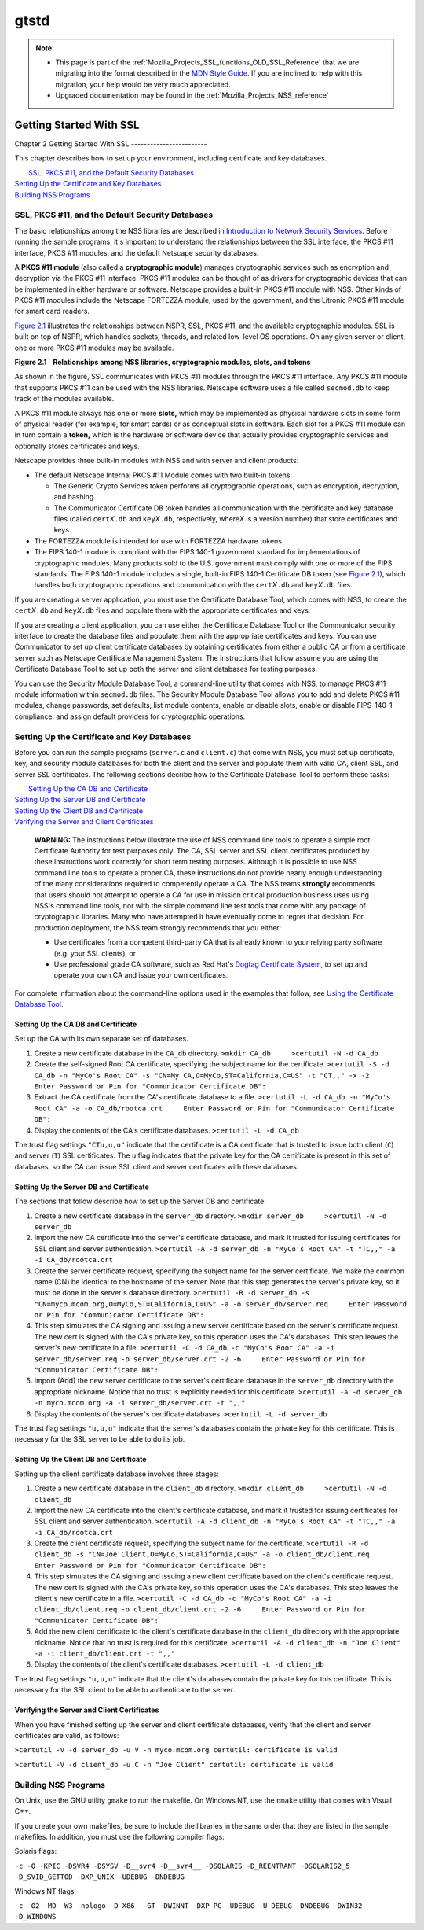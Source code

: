 .. _Mozilla_Projects_NSS_SSL_functions_gtstd:

=====
gtstd
=====
.. note::

   -  This page is part of the
      :ref:`Mozilla_Projects_SSL_functions_OLD_SSL_Reference` that we
      are migrating into the format described in the `MDN Style
      Guide <https://developer.mozilla.org/en-US/docs/Project:MDC_style_guide>`__.
      If you are inclined to help with this migration, your help would
      be very much appreciated.

   -  Upgraded documentation may be found in the
      :ref:`Mozilla_Projects_NSS_reference`

.. _Getting_Started_With_SSL:

Getting Started With SSL
========================


.. _Chapter_2_Getting_Started_With_SSL:

Chapter 2
Getting Started With SSL
------------------------

This chapter describes how to set up your environment, including
certificate and key databases.

|  `SSL, PKCS #11, and the Default Security Databases <#1011970>`__
| `Setting Up the Certificate and Key Databases <#1011987>`__
| `Building NSS Programs <#1013274>`__

.. _SSL_PKCS_11_and_the_Default_Security_Databases:

SSL, PKCS #11, and the Default Security Databases
-------------------------------------------------

The basic relationships among the NSS libraries are described in
`Introduction to Network Security Services <../../intro.html>`__. Before
running the sample programs, it's important to understand the
relationships between the SSL interface, the PKCS #11 interface, PKCS
#11 modules, and the default Netscape security databases.

A **PKCS #11 module** (also called a **cryptographic module**) manages
cryptographic services such as encryption and decryption via the PKCS
#11 interface. PKCS #11 modules can be thought of as drivers for
cryptographic devices that can be implemented in either hardware or
software. Netscape provides a built-in PKCS #11 module with NSS. Other
kinds of PKCS #11 modules include the Netscape FORTEZZA module, used by
the government, and the Litronic PKCS #11 module for smart card readers.

`Figure 2.1 <#1013181>`__ illustrates the relationships between NSPR,
SSL, PKCS #11, and the available cryptographic modules. SSL is built on
top of NSPR, which handles sockets, threads, and related low-level OS
operations. On any given server or client, one or more PKCS #11 modules
may be available.

**Figure 2.1    Relationships among NSS libraries, cryptographic
modules, slots, and tokens**

.. image:: pkcs.gif

As shown in the figure, SSL communicates with PKCS #11 modules through
the PKCS #11 interface. Any PKCS #11 module that supports PKCS #11 can
be used with the NSS libraries. Netscape software uses a file called
``secmod.db`` to keep track of the modules available.

A PKCS #11 module always has one or more **slots,** which may be
implemented as physical hardware slots in some form of physical reader
(for example, for smart cards) or as conceptual slots in software. Each
slot for a PKCS #11 module can in turn contain a **token,** which is the
hardware or software device that actually provides cryptographic
services and optionally stores certificates and keys.

Netscape provides three built-in modules with NSS and with server and
client products:

-  The default Netscape Internal PKCS #11 Module comes with two built-in
   tokens:

   -  The Generic Crypto Services token performs all cryptographic
      operations, such as encryption, decryption, and hashing.
   -  The Communicator Certificate DB token handles all communication
      with the certificate and key database files (called
      ``cert``\ *X*\ ``.db`` and ``key``\ *X*\ ``.db``, respectively,
      where\ *X* is a version number) that store certificates and keys.

-  The FORTEZZA module is intended for use with FORTEZZA hardware
   tokens.
-  The FIPS 140-1 module is compliant with the FIPS 140-1 government
   standard for implementations of cryptographic modules. Many products
   sold to the U.S. government must comply with one or more of the FIPS
   standards. The FIPS 140-1 module includes a single, built-in FIPS
   140-1 Certificate DB token (see `Figure 2.1 <#1013181>`__), which
   handles both cryptographic operations and communication with the
   ``cert``\ *X*\ ``.db`` and ``key``\ *X*\ ``.db`` files.

If you are creating a server application, you must use the Certificate
Database Tool, which comes with NSS, to create the
``cert``\ *X*\ ``.db`` and ``key``\ *X*\ ``.db`` files and populate them
with the appropriate certificates and keys.

If you are creating a client application, you can use either the
Certificate Database Tool or the Communicator security interface to
create the database files and populate them with the appropriate
certificates and keys. You can use Communicator to set up client
certificate databases by obtaining certificates from either a public CA
or from a certificate server such as Netscape Certificate Management
System. The instructions that follow assume you are using the
Certificate Database Tool to set up both the server and client databases
for testing purposes.

You can use the Security Module Database Tool, a command-line utility
that comes with NSS, to manage PKCS #11 module information within
s\ ``ecmod.db`` files. The Security Module Database Tool allows you to
add and delete PKCS #11 modules, change passwords, set defaults, list
module contents, enable or disable slots, enable or disable FIPS-140-1
compliance, and assign default providers for cryptographic operations.

.. _Setting_Up_the_Certificate_and_Key_Databases:

Setting Up the Certificate and Key Databases
--------------------------------------------

Before you can run the sample programs (``server.c`` and ``client.c``)
that come with NSS, you must set up certificate, key, and security
module databases for both the client and the server and populate them
with valid CA, client SSL, and server SSL certificates. The following
sections decribe how to the Certificate Database Tool to perform these
tasks:

|  `Setting Up the CA DB and Certificate <#1012301>`__
| `Setting Up the Server DB and Certificate <#1012351>`__
| `Setting Up the Client DB and Certificate <#1012067>`__
| `Verifying the Server and Client Certificates <#1012108>`__

   **WARNING:** The instructions below illustrate the use of NSS command
   line tools to operate a simple root Certificate Authority for test
   purposes only. The CA, SSL server and SSL client certificates
   produced by these instructions work correctly for short term testing
   purposes. Although it is possible to use NSS command line tools to
   operate a proper CA, these instructions do not provide nearly enough
   understanding of the many considerations required to competently
   operate a CA. The NSS teams **strongly** recommends that users should
   not attempt to operate a CA for use in mission critical production
   business uses using NSS's command line tools, nor with the simple
   command line test tools that come with any package of cryptographic
   libraries. Many who have attempted it have eventually come to regret
   that decision. For production deployment, the NSS team strongly
   recommends that you either:

   -  Use certificates from a competent third-party CA that is already
      known to your relying party software (e.g. your SSL clients), or
   -  Use professional grade CA software, such as Red Hat's
      `Dogtag <http://pki.fedoraproject.org/wiki/PKI_Main_Page>`__
      `Certificate
      System <http://www.redhat.com/certificate_system/>`__, to set up
      and operate your own CA and issue your own certificates.

For complete information about the command-line options used in the
examples that follow, see `Using the Certificate Database
Tool <../../tools/certutil.html>`__.

.. _Setting_Up_the_CA_DB_and_Certificate:

Setting Up the CA DB and Certificate
~~~~~~~~~~~~~~~~~~~~~~~~~~~~~~~~~~~~

Set up the CA with its own separate set of databases.

#. Create a new certificate database in the ``CA_db`` directory.
   ``>mkdir CA_db     >certutil -N -d CA_db``
#. Create the self-signed Root CA certificate, specifying the subject
   name for the certificate.
   ``>certutil -S -d CA_db -n "MyCo's Root CA" -s "CN=My CA,O=MyCo,ST=California,C=US" -t "CT,," -x -2     Enter Password or Pin for "Communicator Certificate DB":``
#. Extract the CA certificate from the CA's certificate database to a
   file.
   ``>certutil -L -d CA_db -n "MyCo's Root CA" -a -o CA_db/rootca.crt     Enter Password or Pin for "Communicator Certificate DB":``
#. Display the contents of the CA's certificate databases.
   ``>certutil -L -d CA_db``

The trust flag settings ``"CTu,u,u"`` indicate that the certificate is a
CA certificate that is trusted to issue both client (``C``) and server
(``T``) SSL certificates. The ``u`` flag indicates that the private key
for the CA certificate is present in this set of databases, so the CA
can issue SSL client and server certificates with these databases.

.. _Setting_Up_the_Server_DB_and_Certificate:

Setting Up the Server DB and Certificate
~~~~~~~~~~~~~~~~~~~~~~~~~~~~~~~~~~~~~~~~

The sections that follow describe how to set up the Server DB and
certificate:

#. Create a new certificate database in the ``server_db`` directory.
   ``>mkdir server_db     >certutil -N -d server_db``
#. Import the new CA certificate into the server's certificate database,
   and mark it trusted for issuing certificates for SSL client and
   server authentication.
   ``>certutil -A -d server_db -n "MyCo's Root CA" -t "TC,," -a -i CA_db/rootca.crt``
#. Create the server certificate request, specifying the subject name
   for the server certificate. We make the common name (CN) be identical
   to the hostname of the server. Note that this step generates the
   server's private key, so it must be done in the server's database
   directory.
   ``>certutil -R -d server_db -s "CN=myco.mcom.org,O=MyCo,ST=California,C=US" -a -o server_db/server.req     Enter Password or Pin for "Communicator Certificate DB":``
#. This step simulates the CA signing and issuing a new server
   certificate based on the server's certificate request. The new cert
   is signed with the CA's private key, so this operation uses the CA's
   databases. This step leaves the server's new certificate in a file.
   ``>certutil -C -d CA_db -c "MyCo's Root CA" -a -i server_db/server.req -o server_db/server.crt -2 -6     Enter Password or Pin for "Communicator Certificate DB":``
#. Import (Add) the new server certificate to the server's certificate
   database in the ``server_db`` directory with the appropriate
   nickname. Notice that no trust is explicitly needed for this
   certificate.
   ``>certutil -A -d server_db -n myco.mcom.org -a -i server_db/server.crt -t ",,"``
#. Display the contents of the server's certificate databases.
   ``>certutil -L -d server_db``

The trust flag settings ``"u,u,u"`` indicate that the server's databases
contain the private key for this certificate. This is necessary for the
SSL server to be able to do its job.

.. _Setting_Up_the_Client_DB_and_Certificate:

Setting Up the Client DB and Certificate
~~~~~~~~~~~~~~~~~~~~~~~~~~~~~~~~~~~~~~~~

Setting up the client certificate database involves three stages:

#. Create a new certificate database in the ``client_db`` directory.
   ``>mkdir client_db     >certutil -N -d client_db``
#. Import the new CA certificate into the client's certificate database,
   and mark it trusted for issuing certificates for SSL client and
   server authentication.
   ``>certutil -A -d client_db -n "MyCo's Root CA" -t "TC,," -a -i CA_db/rootca.crt``
#. Create the client certificate request, specifying the subject name
   for the certificate.
   ``>certutil -R -d client_db -s "CN=Joe Client,O=MyCo,ST=California,C=US" -a -o client_db/client.req     Enter Password or Pin for "Communicator Certificate DB":``
#. This step simulates the CA signing and issuing a new client
   certificate based on the client's certificate request. The new cert
   is signed with the CA's private key, so this operation uses the CA's
   databases. This step leaves the client's new certificate in a file.
   ``>certutil -C -d CA_db -c "MyCo's Root CA" -a -i client_db/client.req -o client_db/client.crt -2 -6     Enter Password or Pin for "Communicator Certificate DB":``
#. Add the new client certificate to the client's certificate database
   in the ``client_db`` directory with the appropriate nickname. Notice
   that no trust is required for this certificate.
   ``>certutil -A -d client_db -n "Joe Client" -a -i client_db/client.crt -t ",,"``
#. Display the contents of the client's certificate databases.
   ``>certutil -L -d client_db``

The trust flag settings ``"u,u,u"`` indicate that the client's databases
contain the private key for this certificate. This is necessary for the
SSL client to be able to authenticate to the server.

.. _Verifying_the_Server_and_Client_Certificates:

Verifying the Server and Client Certificates
~~~~~~~~~~~~~~~~~~~~~~~~~~~~~~~~~~~~~~~~~~~~

When you have finished setting up the server and client certificate
databases, verify that the client and server certificates are valid, as
follows:

``>certutil -V -d server_db -u V -n myco.mcom.org certutil: certificate is valid``

``>certutil -V -d client_db -u C -n "Joe Client" certutil: certificate is valid``

.. _Building_NSS_Programs:

Building NSS Programs
---------------------

On Unix, use the GNU utility ``gmake`` to run the makefile. On Windows
NT, use the ``nmake`` utility that comes with Visual C++.

If you create your own makefiles, be sure to include the libraries in
the same order that they are listed in the sample makefiles. In
addition, you must use the following compiler flags:

Solaris flags:

``-c -O -KPIC -DSVR4 -DSYSV -D__svr4 -D__svr4__ -DSOLARIS -D_REENTRANT -DSOLARIS2_5 -D_SVID_GETTOD -DXP_UNIX -UDEBUG -DNDEBUG``

Windows NT flags:

``-c -O2 -MD -W3 -nologo -D_X86_ -GT -DWINNT -DXP_PC -UDEBUG -U_DEBUG -DNDEBUG -DWIN32 -D_WINDOWS``